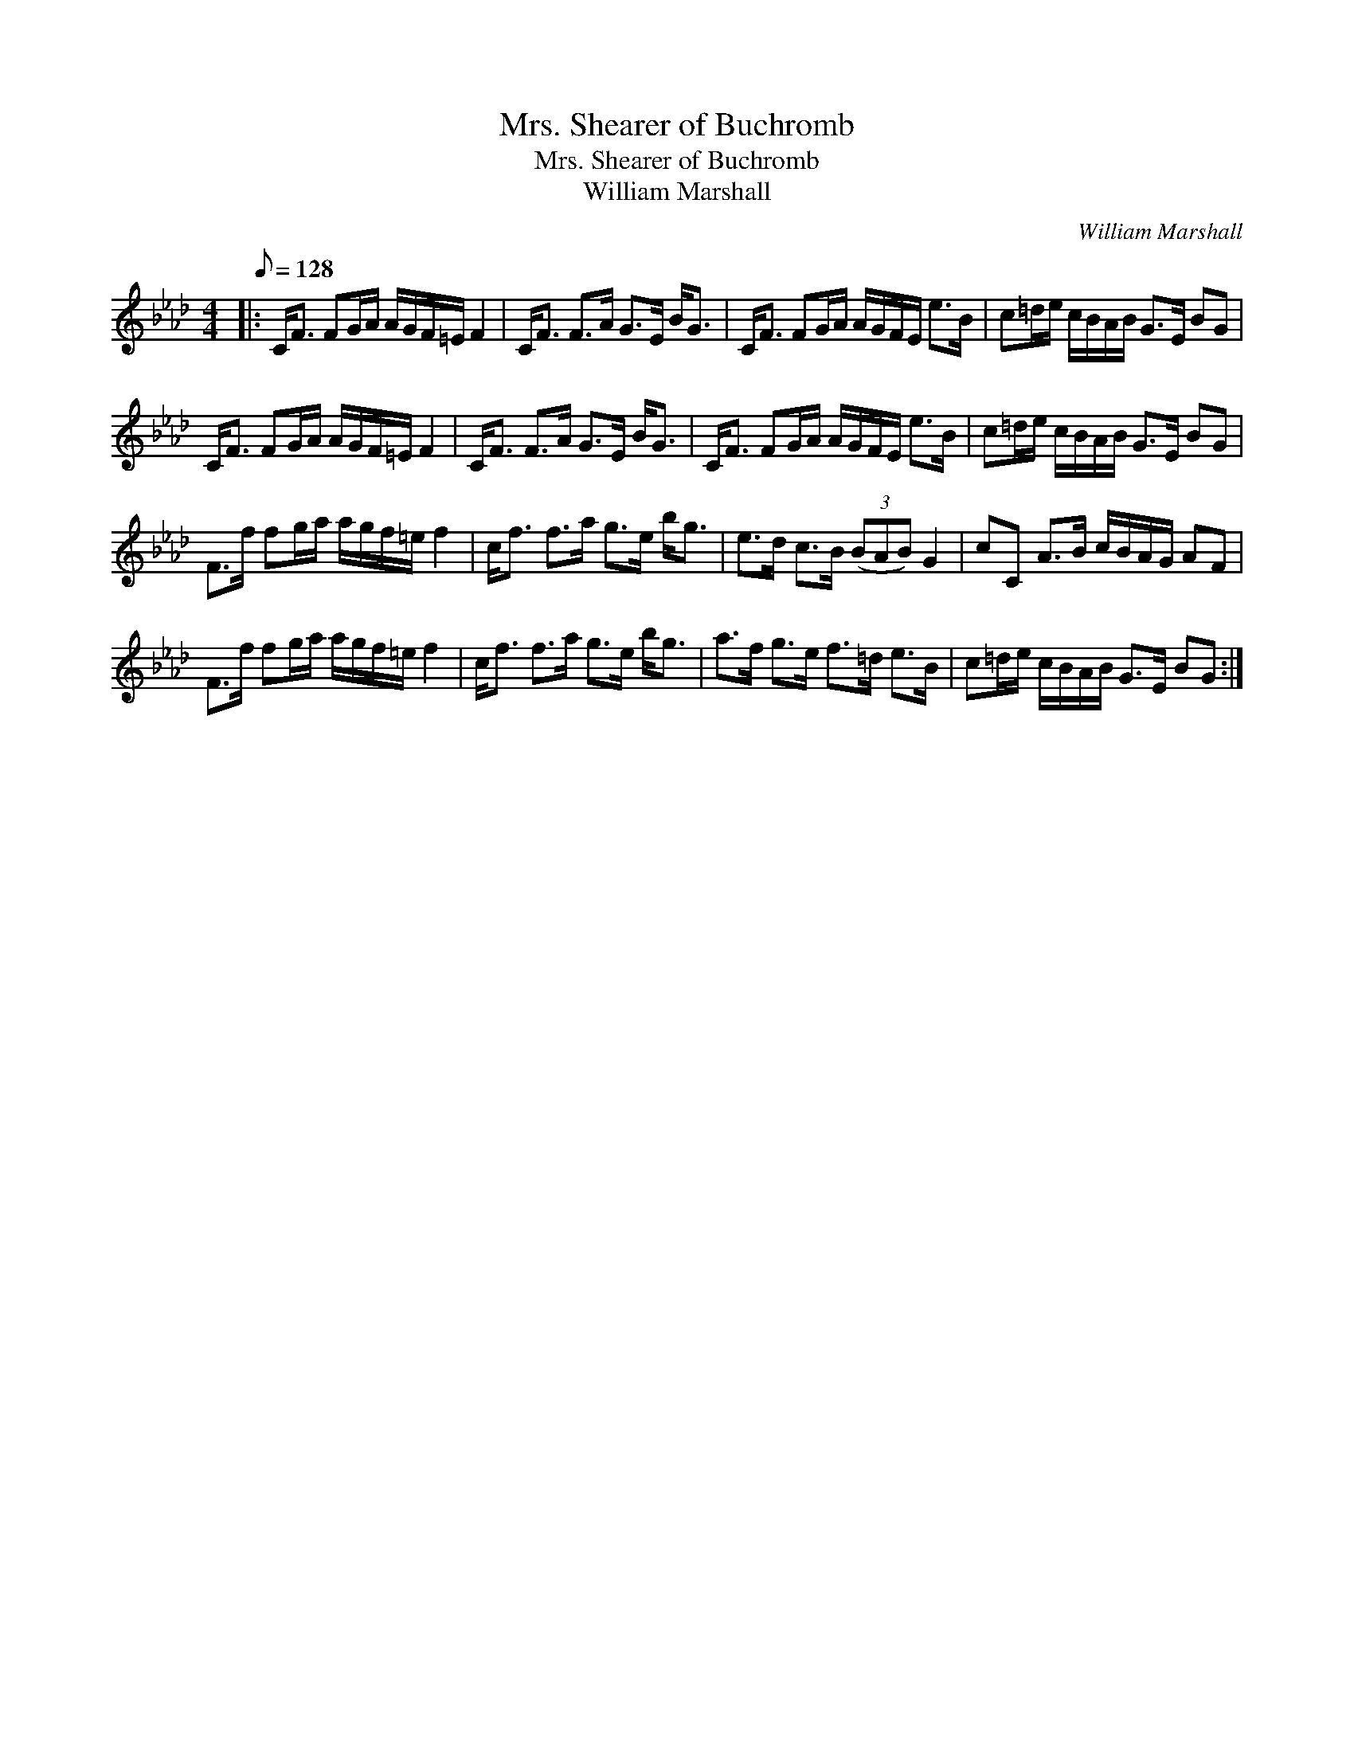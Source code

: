 X:1
T:Mrs. Shearer of Buchromb
T:Mrs. Shearer of Buchromb
T:William Marshall
C:William Marshall
L:1/8
Q:1/8=128
M:4/4
K:Fmin
V:1 treble 
V:1
|: C<F FG/A/ A/G/F/=E/ F2 | C<F F>A G>E B<G | C<F FG/A/ A/G/F/E/ e>B | c=d/e/ c/B/A/B/ G>E BG | %4
 C<F FG/A/ A/G/F/=E/ F2 | C<F F>A G>E B<G | C<F FG/A/ A/G/F/E/ e>B | c=d/e/ c/B/A/B/ G>E BG | %8
 F>f fg/a/ a/g/f/=e/ f2 | c<f f>a g>e b<g | e>d c>B (3(BAB) G2 | cC A>B c/B/A/G/ AF | %12
 F>f fg/a/ a/g/f/=e/ f2 | c<f f>a g>e b<g | a>f g>e f>=d e>B | c=d/e/ c/B/A/B/ G>E BG :| %16

